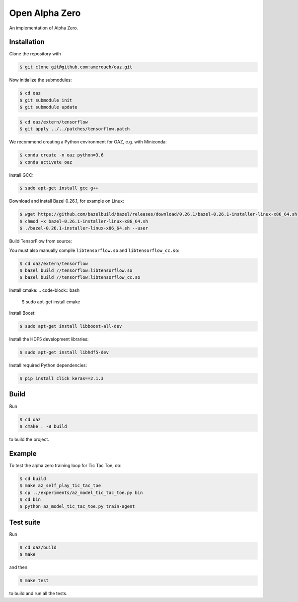 Open Alpha Zero
---------------

An implementation of Alpha Zero.

Installation
++++++++++++

Clone the repository with

.. code-block:: bash

 $ git clone git@github.com:ameroueh/oaz.git

Now initialize the submodules:

.. code-block:: bash
 
 $ cd oaz
 $ git submodule init
 $ git submodule update

.. code-block:: bash

 $ cd oaz/extern/tensorflow
 $ git apply ../../patches/tensorflow.patch

We recommend creating a Python environment for OAZ,
e.g. with Miniconda:

.. code-block:: bash

 $ conda create -n oaz python=3.6
 $ conda activate oaz

Install GCC:

.. code-block:: bash

 $ sudo apt-get install gcc g++

Download and install Bazel 0.26.1, for example
on Linux:

.. code-block:: bash

 $ wget https://github.com/bazelbuild/bazel/releases/download/0.26.1/bazel-0.26.1-installer-linux-x86_64.sh 
 $ chmod +x bazel-0.26.1-installer-linux-x86_64.sh
 $ ./bazel-0.26.1-installer-linux-x86_64.sh --user

Build TensorFlow from source:

.. code-block:: bash
 $ pip install six numpy wheel setuptools mock 'future>=0.17.1'
 $ pip install keras_applications --no-deps
 $ pip install keras_preprocessing --no-deps 
 $ cd oaz/extern/tensorflow
 $ ./configure
 $ bazel build //tensorflow/tools/pip_package:build_pip_package
 $ ./bazel-bin/tensorflow/tools/pip_package/build_pip_package /tmp/tensorflow_pkg
 $ cd /tmp/tensorflow_pkg
 $ pip install tensorflow-version-tags.whl

You must also manually compile ``libtensorflow.so`` and ``libtensorflow_cc.so``:

.. code-block:: bash

 $ cd oaz/extern/tensorflow
 $ bazel build //tensorflow:libtensorflow.so
 $ bazel build //tensorflow:libtensorflow_cc.so

Install cmake:
.. code-block:: bash

 $ sudo apt-get install cmake

Install Boost:

.. code-block:: bash

 $ sudo apt-get install libboost-all-dev

Install the HDF5 development libraries:

.. code-block:: bash

 $ sudo apt-get install libhdf5-dev

Install required Python dependencies:

.. code-block:: bash

 $ pip install click keras==2.1.3



Build
+++++

Run

.. code-block:: bash

 $ cd oaz
 $ cmake . -B build

to build the project.

Example
+++++++

To test the alpha zero training loop for Tic Tac Toe, do:

.. code-block:: bash

 $ cd build
 $ make az_self_play_tic_tac_toe
 $ cp ../experiments/az_model_tic_tac_toe.py bin
 $ cd bin
 $ python az_model_tic_tac_toe.py train-agent

Test suite
++++++++++

Run

.. code-block:: bash
 
 $ cd oaz/build
 $ make 

and then

.. code-block:: bash

 $ make test

to build and run all the tests.
